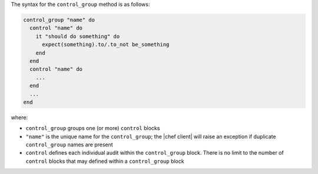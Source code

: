 .. The contents of this file are included in multiple topics.
.. This file should not be changed in a way that hinders its ability to appear in multiple documentation sets.

The syntax for the ``control_group`` method is as follows:

.. code-block:: ruby

   control_group "name" do
     control "name" do
       it "should do something" do
         expect(something).to/.to_not be_something
       end
     end
     control "name" do
       ...
     end
     ...
   end

where:

* ``control_group`` groups one (or more) ``control`` blocks
* ``"name"`` is the unique name for the ``control_group``; the |chef client| will raise an exception if duplicate ``control_group`` names are present
* ``control`` defines each individual audit within the ``control_group`` block. There is no limit to the number of ``control`` blocks that may defined within a ``control_group`` block
